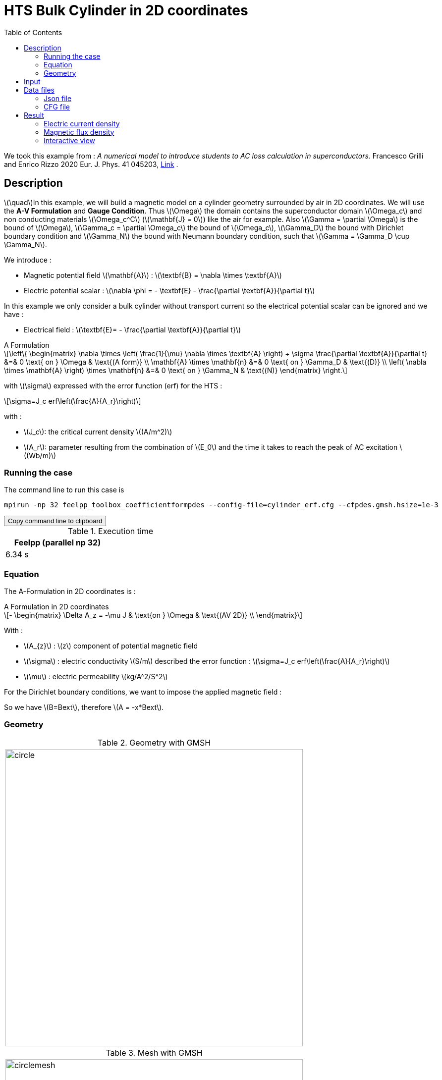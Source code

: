 :page-plotly:

:page-vtkjs: true

= HTS Bulk Cylinder in 2D coordinates
:page-tags: examples
:page-illustration: Examples/cyl_A_2D_B.png
:description: Magnetic static model on a HTS bulk cylinder geometry surrounded by air in 2D coordinates using the A Formulation and the Erf function.
:stem: latexmath
:toc: left

:uri-data: https://github.com/feelpp/feelpp-hts/blob/master/src/cases
:uri-data-edit: https://github.com/feelpp/feelpp-hts/edit/master/src/cases

We took this example from : [[Grilli]] _A numerical model to introduce students to AC loss calculation in superconductors._ Francesco Grilli and Enrico Rizzo 2020 Eur. J. Phys. 41 045203, https://iopscience.iop.org/article/10.1088/1361-6404/ab90dc[Link] .

== Description
stem:[\quad]In this example, we will build a magnetic model on a cylinder geometry surrounded by air in 2D coordinates. We will use the *A-V Formulation* and *Gauge Condition*.
Thus stem:[\Omega] the domain contains the superconductor domain stem:[\Omega_c] and non conducting materials stem:[\Omega_c^C] (stem:[\mathbf{J} = 0]) like the air for example. Also stem:[\Gamma = \partial \Omega] is the bound of stem:[\Omega], stem:[\Gamma_c = \partial \Omega_c] the bound of stem:[\Omega_c], stem:[\Gamma_D] the bound with Dirichlet boundary condition and stem:[\Gamma_N] the bound with Neumann boundary condition, such that stem:[\Gamma = \Gamma_D \cup \Gamma_N].

We introduce : 

* Magnetic potential field stem:[\mathbf{A}] : stem:[\textbf{B} = \nabla \times \textbf{A}]

* Electric potential scalar : stem:[\nabla \phi = - \textbf{E} - \frac{\partial \textbf{A}}{\partial t}]

In this example we only consider a bulk cylinder without transport current so the electrical potential scalar can be ignored and we have :

* Electrical field : stem:[\textbf{E}= - \frac{\partial \textbf{A}}{\partial t}]

[example,caption="",title="A Formulation"]
[[a_formulation]]
====
[stem]
++++
\left\{ \begin{matrix}
	\nabla \times \left( \frac{1}{\mu} \nabla \times \textbf{A} \right) + \sigma \frac{\partial \textbf{A}}{\partial t}   &=& 0 \text{ on } \Omega & \text{(A form)} \\
	\mathbf{A} \times \mathbf{n} &=& 0 \text{ on } \Gamma_D & \text{(D)} \\
	\left( \nabla \times \mathbf{A} \right) \times \mathbf{n} &=& 0 \text{ on } \Gamma_N & \text{(N)}
\end{matrix} \right.
++++


with stem:[\sigma] expressed with the error function (erf) for the HTS :
[stem]
++++
\sigma=J_c erf\left(\frac{A}{A_r}\right)
++++

with :

* stem:[J_c]: the critical current density stem:[(A/m^2)]

* stem:[A_r]: parameter resulting from the combination of stem:[E_0] and the time it takes to reach the peak of AC excitation stem:[(Wb/m)]

====


=== Running the case

The command line to run this case is

[[command-line]]
[source,sh]
----
mpirun -np 32 feelpp_toolbox_coefficientformpdes --config-file=cylinder_erf.cfg --cfpdes.gmsh.hsize=1e-3
----

++++
<button class="btn" data-clipboard-target="#command-line">
Copy command line to clipboard
</button>
++++

.Execution time
[width="50%",options="header,footer"]
|====================
| Feelpp (parallel np 32) | 
| 6.34 s |  
|====================

=== Equation 

The  A-Formulation in 2D coordinates is :

[example,caption="",title="A Formulation in 2D coordinates"]
====
[stem]
++++
- \begin{matrix}
    \Delta A_z  = -\mu J & \text{on } \Omega & \text{(AV 2D)} \\
\end{matrix} 
++++

With : 

* stem:[A_{z}] : stem:[z] component of potential magnetic field

* stem:[\sigma] : electric conductivity stem:[S/m] described the error function : 
stem:[\sigma=J_c erf\left(\frac{A}{A_r}\right)]

* stem:[\mu] : electric permeability stem:[kg/A^2/S^2]
====

For the Dirichlet boundary conditions, we want to impose the applied magnetic field :

So we have stem:[B=Bext], therefore stem:[A = -x*Bext].

=== Geometry

.Geometry with GMSH
|====
|image:Cylinder/A-Formulation/cfpdes_2D/circle.png[,width=600]
|====

.Mesh with GMSH
|====
|image:Cylinder/A-Formulation/cfpdes_2D/circlemesh.png[,width=600]
|====

== Input

.Parameter table

[width="100%",options="header,footer"]
|====================
| Notation | Description  | Value  | Unit  | Note
5+s|Paramètres globale
|stem:[A_z] | magnetic potential field | |stem:[T m] |
|stem:[Bext]| Maximal applied field| 0.02 | stem:[T] |

5+s|Air
| stem:[\mu=\mu_0] | magnetic permeability of vacuum | stem:[4\pi.10^{-7}] | stem:[kg \, m / A^2 / S^2] |

5+s|Cylinder
| stem:[\mu=\mu_0] | magnetic permeability of vacuum | stem:[4\pi.10^{-7}] | stem:[kg \, m / A^2 / S^2] |
| stem:[J_c] | critical current density | stem:[1.10^8] | stem:[A/m^2] |
| stem:[A_r] | parameter resulting from the combination of stem:[E_0] and the time it takes to reach the peak of AC excitation | stem:[1.10^{-7}] | stem:[Wb/m] |
| stem:[\sigma] | electrical conductivity | stem:[J_c erf\left(\frac{A}{A_r}\right)] | stem:[S/m] |


|====================

The error function *erf* is defined by :
[stem]
++++
erf(x)=\frac{2}{\sqrt{\pi}}\int_0^x \exp(-t^2)dt 
++++

image::Cylinder/A-Formulation/cfpdes_2D/Erf_plot.png[,width=600]

This function is not implemented on *feelpp*, so we use a *fit* on a .csv with a large panel of values calculated with the function.

== Data files

The case data files are available in Github link:{uri-data}/Cylinder/A-Formulation/cfpdes_2D_static[here]

* link:{uri-data}/Cylinder/A-Formulation/cfpdes_2D_static/cylinder_erf.cfg[CFG file] - [link:{uri-data-edit}/Cylinder/A-Formulation/cfpdes_2D_static/cylinder_erf.cfg[Edit the file]]
* link:{uri-data}/Cylinder/A-Formulation/cfpdes_2D_static/cylinder_erf.json[JSON file] - [link:{uri-data-edit}/Cylinder/A-Formulation/cfpdes_2D_static/cylinder_erf.json[Edit the file]]


=== Json file

==== Mesh

This section of the Model JSON file setup the mesh.
 
//.Example of Materials section
[source,json]
----
"Meshes":
    {
        "cfpdes":
        {
            "Import":
            {
                "filename":"$cfgdir/circle.geo"<1>
            }
        }
    },
----
<1> the geometric file

==== Materials

This section of the Model JSON file defines material properties linking the Physical Entities in the mesh data structures to these properties.

//.Example of Materials section
[source,json]
----
"Materials":
    {
        "Conductor":<1>
        {            
            "notzero":"(1/magnetic_A)^(1-(magnetic_A>-1E-100)*(magnetic_A<1E-100)):magnetic_A"<2>
        },
        "Air":<1>
        {

        }
    },
----
<1> gives the name of the physical entity (here `Physical Surface`) associated to the Material.
<2> The bilinear form was formulated as a non-linear problem, which in CFPDES requires the source term to be multiplied by the unknown A. Hence, for the sake of consistency with the model, the source term is written as a reaction coefficient and multiplied by the term stem:[(1/A)]. If stem:[A=0], the source term is multiplied by 1, that's why a `notzero` parameter is introduced.

==== Models

This section of the Model JSON file defines material properties linking the Physical Entities in the mesh data structures to these properties.

//.Example of Materials section
[source,json]
----
"Models":<1>
    {
        "cfpdes":{
            "equations":"magnetic"<2>
        },
        "magnetic":{<3>
            "common":{
                "setup":{
                    "unknown":
                    {
                        "basis":"Pch1",<4>
                        "name":"A",<5>
                        "symbol":"A"<6>
                    }
                }
            },
            "models":[<7>
                {<8>
                "name":"magnetic_Conductor",
                "materials":"Conductor",<9>
                "setup":{
                    "coefficients":{<10>
                        "c":"1",
                        "a":"-mu*jc*erf*materials_Conductor_notzero:erf:mu:jc:materials_Conductor_notzero"
                    }
                }
            },{<8>
                "name":"magnetic_Air",
                "materials":"Air",<9>
                "setup":{
                    "coefficients":{<10>
                        "c":"1"
                    }
                }
            }]
        }
    },
----
<1> start section `Models` defined by the toolbox to define the main configuration and particularly the set of equations to be solved
<2> set of equations to be solved
<3> toolbox keyword that allows identifying the kind of model
<4> equation unknown's basis
<5> equation unknown's name
<6> equation unknown's symbol
<7> models for the different materials
<8> start JSON object of first model
<9> list of materials associated to the model
<10> CFPDES coefficients




==== Boundary Conditions

This section of the Model JSON file defines the boundary conditions.

[source,json]
----
"BoundaryConditions":
    {
        "magnetic": <1>
        {
            "Dirichlet": <2>
            {
                "magdir":
                {
                    "markers":["Infty"],<3>
                    "expr":"-x*Bext:x:Bext"
                }
            }
        }
    },
----
<1> the field name of the toolbox to which the boundary condition is associated
<2> the type of boundary condition to apply, here `Dirichlet`
<3> the physical entity (associated to the mesh) to which the condition is applied


==== Post Process
[source,json]
----
"PostProcess":
    {
        "use-model-name":1,
        "magnetic":<1>
        {
            "Exports":<2>
            {
                "fields":["A"],<3>
                "expr":<4>
                {
                    "B":<5>
                    {
                        "expr":"{magnetic_grad_A_1,-magnetic_grad_A_0}:magnetic_grad_A_0:magnetic_grad_A_1",
                        "representation":["element"]
                    },
                    "Jz":<6>
                    {
                        "expr":"jc*erf:erf:jc",
                        "markers":["Conductor"]<7>
                    }
                }
            }
        }
    }
}
----
<1> the field name of the toolbox to which the post-processing is associated
<2> the `Exports` identifies the toolbox fields that have to be exported for visualisation
<3> the list of fields to be exported
<4> the list of expressions assiocated to the fields to be exported
<5> `B` is for the magnetic flux density
<6> `J_z` is for the current density
<7> the physical entity (associated to the mesh) to which the expression is applied

=== CFG file

The Model CFG (`.cfg`) files allow to pass command line options to {feelpp} applications. In particular, it allows to  define the solution strategy and configure the linear/non-linear algebraic solvers.

The Cfg file used is
----
directory=feelpp-hts/cylinder/Aform/cfpdes_2D_static<1>

case.dimension=2<2>

[cfpdes]<3>
filename=$cfgdir/cylinder_erf.json<4>

verbose_solvertimer=1<5>
solver=Picard-OLD<6>

ksp-monitor=1<7>
snes-maxit=600<8>

----
<1> the directory where the results are exported
<2>	the dimension of the application, by default 3D
<3> toolbox prefix
<4> the associated Json file
<5> information on solver time
<6> the non-linear solver
<7> ksp-monitor
<8> maximum number of iteration


== Result
// The results that we obtain with this formulation with *Feelpp* are compared to the results of the article *A numerical model to introduce student to AC loss calculation in superconductors* where the finite element software *FreeFEM* is used.

=== Electric current density

// The electric current density stem:[J] is defined by :

// [stem]
// ++++
//     J= J_c \text{erf}\left(\frac{-A}{A_r}\right)
// ++++
image::Cylinder/A-Formulation/cfpdes_2D/cyl_A_2D_stat_J.png[,width=800,title="Electric current density stem:[J (A/m^2)]]


We compare the current density profiles with *Feelpp* and *FreeFEM* on the stem:[O_r] axis, on the diameter of the cylinder, for a maximum applied field of 0.02 T.

[plotly,https://gist.githubusercontent.com/jermuzet/d0e69b37935fe2b548aad0e448d01690/raw/c3ff791e0ab98a8f6058d0ce6f4a8ec5c7e0dd38/Cylinder_Aform_2D_J.csv]
....
// global d
const data = [{
  name: 'Feel++',
  type: 'scatter',
  x: d.map(i => i['x']),
  y: d.map(i => i['Feel++']),
  showlegend: true,
  line: {color: '#2E64FE'}
},
{
  name: 'FreeFEM',
  type: 'scatter',
  x: d.map(i => i['x']),
  y: d.map(i => i['FreeFEM']),
  showlegend: true,
  line: {color: '#FF8000'}
}]
const layout = {
  title: 'Current Density',
  xaxis: {title: 'x (m)'},
  yaxis: {title:'J/Jc'}
}
....

// ++++
// <div id="myDiv"></div>
//     <script type="text/javascript">

//     function makeplot() {

//         Plotly.d3.csv("https://gist.githubusercontent.com/jermuzet/ab4c2d745c7e7d7be96d0423a14ef84e/raw/604d1e9b6668e6dea1a0f0baf399c1472898bd40/cfpdeerf_jline.csv", function(file1) {
//             Plotly.d3.csv("https://gist.githubusercontent.com/jermuzet/b0578a423f6947fb151af84d405f1c24/raw/66bbcb55d6e636e5e30fb8c10a2dccc22b290505/jline_ff.csv", function(file2) {
//                 processData(file1,file2);});
//         });
//     };
    


//     function processData(file1,file2) {
//         console.log(file1);
//         var x1 = [], y = [], x2 =[], z=[], standard_deviation = [];

//         for (var i=0; i<file1.length; i++) {
//             row1 = file1[i];
//             x1.push( row1['Points:0'] );
//             y.push( row1['cfpdes.magnetic.expr.Jh'] /1e8);
//         }
//         for (var i=0; i<file2.length; i++) {
//             row2 = file2[i];
//             x2.push( row2['X'] );
//             z.push( row2['J'] /1e8);
//         }

//         console.log( 'X1',x1, 'SD',standard_deviation );
//         console.log( 'Y',y, 'SD',standard_deviation );
//         console.log( 'X2',x2, 'SD',standard_deviation );
//         console.log( 'Z',z, 'SD',standard_deviation );
//         makePlotly( x1, y, x2, z, standard_deviation );
//     }


//     function makePlotly( x1, y, x2, z, standard_deviation ){
//         var plotDiv = document.getElementById("plot");
//         var traces1 = {
//             x: x1,
//             y: y,
//             name: 'Feelpp'
//         };

//         var traces2 = {
//             x: x2,
//             y: z,
//             name: 'FreeFEM'
//         };

//         var data = [traces1, traces2];

//         Plotly.newPlot('myDiv', data, {title: 'J/J_c on the Or axis of the cylinder'});
//     };

//     makeplot();

//     </script>

// ++++
[cols="a"]
|===
^|*L2 Relative Error Norm* : stem:[3.4 \%]
|===


=== Magnetic flux density

// The magnetic flux density stem:[B] is defined by:

// [stem]
// ++++
//     B=\nabla\times A =\begin{pmatrix}\partial_y A\\ -\partial_x A\\ 0\end{pmatrix}
// ++++
// Therefore, stem:[B_y], the y-component of the magnetic flux density is defined as stem:[-\partial_x A] :
image::Cylinder/A-Formulation/cfpdes_2D/cyl_A_2D_stat_B.png[,width=800,title="Magnetic flux density stem:[B (T)]]



// .Magnetic flux density & Current density
// ++++

// <div class="stretchy-wrapper-16_9">
// <div id="vtkVisuSection1" style="margin: auto; width: 100%; height: 100%;      padding: 10px;"></div>
// </div>
// <script type="text/javascript">
// feelppVtkJs.createSceneImporter( vtkVisuSection1, {
//                                  fileURL: "https://girder.math.unistra.fr/api/v1/item/63dcfb84b0e9570495446a74/download",
//                                  objects: { "object":[ { scene:"B" }, { scene:"J" } ] }
//                                  } );
// </script>
// ++++

=== Interactive view

[vtkjs,https://girder.math.unistra.fr/api/v1/item/64ca5d40b0e9570499e1cc82/download]
----
{
  "fields": [
    {
      "scene": "magfield",
      "name": "Magnetic Field B"
    },
    {
      "scene": "currden",
      "name": "Current Density J"
    },
    {
      "scene": "magpot",
      "name": "Magnetic Potential A"
    }
  ]
}
----